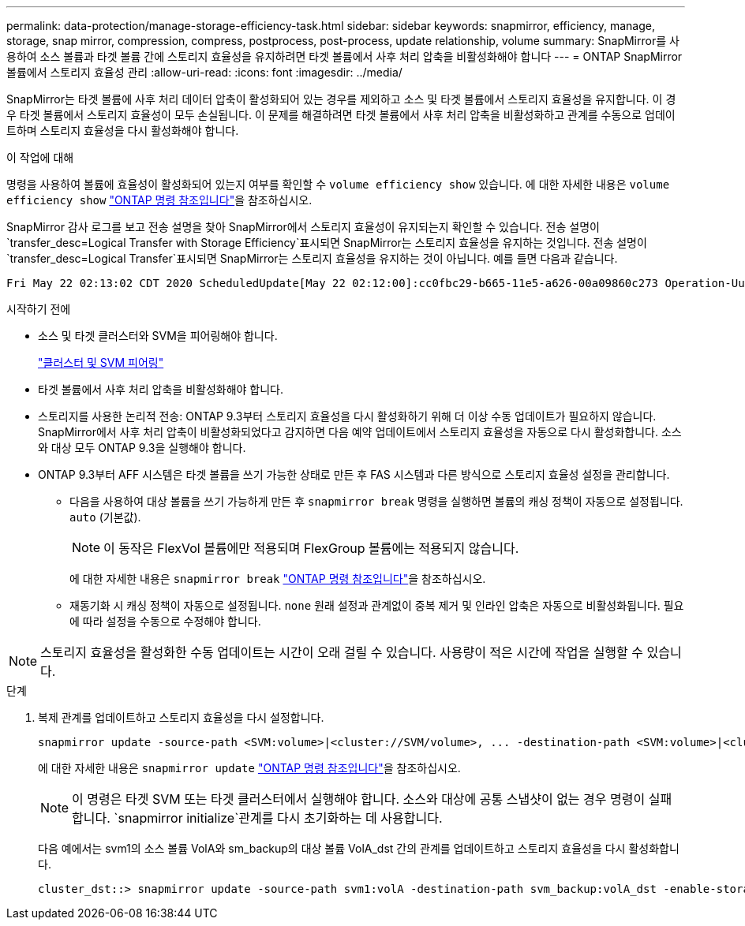 ---
permalink: data-protection/manage-storage-efficiency-task.html 
sidebar: sidebar 
keywords: snapmirror, efficiency, manage, storage, snap mirror, compression, compress, postprocess, post-process, update relationship, volume 
summary: SnapMirror를 사용하여 소스 볼륨과 타겟 볼륨 간에 스토리지 효율성을 유지하려면 타겟 볼륨에서 사후 처리 압축을 비활성화해야 합니다 
---
= ONTAP SnapMirror 볼륨에서 스토리지 효율성 관리
:allow-uri-read: 
:icons: font
:imagesdir: ../media/


[role="lead"]
SnapMirror는 타겟 볼륨에 사후 처리 데이터 압축이 활성화되어 있는 경우를 제외하고 소스 및 타겟 볼륨에서 스토리지 효율성을 유지합니다. 이 경우 타겟 볼륨에서 스토리지 효율성이 모두 손실됩니다. 이 문제를 해결하려면 타겟 볼륨에서 사후 처리 압축을 비활성화하고 관계를 수동으로 업데이트하며 스토리지 효율성을 다시 활성화해야 합니다.

.이 작업에 대해
명령을 사용하여 볼륨에 효율성이 활성화되어 있는지 여부를 확인할 수 `volume efficiency show` 있습니다. 에 대한 자세한 내용은 `volume efficiency show` link:https://docs.netapp.com/us-en/ontap-cli/volume-efficiency-show.html["ONTAP 명령 참조입니다"^]을 참조하십시오.

SnapMirror 감사 로그를 보고 전송 설명을 찾아 SnapMirror에서 스토리지 효율성이 유지되는지 확인할 수 있습니다. 전송 설명이 `transfer_desc=Logical Transfer with Storage Efficiency`표시되면 SnapMirror는 스토리지 효율성을 유지하는 것입니다. 전송 설명이 `transfer_desc=Logical Transfer`표시되면 SnapMirror는 스토리지 효율성을 유지하는 것이 아닙니다. 예를 들면 다음과 같습니다.

[listing]
----
Fri May 22 02:13:02 CDT 2020 ScheduledUpdate[May 22 02:12:00]:cc0fbc29-b665-11e5-a626-00a09860c273 Operation-Uuid=39fbcf48-550a-4282-a906-df35632c73a1 Group=none Operation-Cookie=0 action=End source=<sourcepath> destination=<destpath> status=Success bytes_transferred=117080571 network_compression_ratio=1.0:1 transfer_desc=Logical Transfer - Optimized Directory Mode
----
.시작하기 전에
* 소스 및 타겟 클러스터와 SVM을 피어링해야 합니다.
+
https://docs.netapp.com/us-en/ontap-system-manager-classic/peering/index.html["클러스터 및 SVM 피어링"^]

* 타겟 볼륨에서 사후 처리 압축을 비활성화해야 합니다.
* 스토리지를 사용한 논리적 전송: ONTAP 9.3부터 스토리지 효율성을 다시 활성화하기 위해 더 이상 수동 업데이트가 필요하지 않습니다. SnapMirror에서 사후 처리 압축이 비활성화되었다고 감지하면 다음 예약 업데이트에서 스토리지 효율성을 자동으로 다시 활성화합니다. 소스와 대상 모두 ONTAP 9.3을 실행해야 합니다.
* ONTAP 9.3부터 AFF 시스템은 타겟 볼륨을 쓰기 가능한 상태로 만든 후 FAS 시스템과 다른 방식으로 스토리지 효율성 설정을 관리합니다.
+
** 다음을 사용하여 대상 볼륨을 쓰기 가능하게 만든 후  `snapmirror break` 명령을 실행하면 볼륨의 캐싱 정책이 자동으로 설정됩니다.  `auto` (기본값).
+
[NOTE]
====
이 동작은 FlexVol 볼륨에만 적용되며 FlexGroup 볼륨에는 적용되지 않습니다.

====
+
에 대한 자세한 내용은 `snapmirror break` link:https://docs.netapp.com/us-en/ontap-cli/snapmirror-break.html["ONTAP 명령 참조입니다"^]을 참조하십시오.

** 재동기화 시 캐싱 정책이 자동으로 설정됩니다.  `none` 원래 설정과 관계없이 중복 제거 및 인라인 압축은 자동으로 비활성화됩니다. 필요에 따라 설정을 수동으로 수정해야 합니다.




[NOTE]
====
스토리지 효율성을 활성화한 수동 업데이트는 시간이 오래 걸릴 수 있습니다. 사용량이 적은 시간에 작업을 실행할 수 있습니다.

====
.단계
. 복제 관계를 업데이트하고 스토리지 효율성을 다시 설정합니다.
+
[source, cli]
----
snapmirror update -source-path <SVM:volume>|<cluster://SVM/volume>, ... -destination-path <SVM:volume>|<cluster://SVM/volume>, ... -enable-storage-efficiency true
----
+
에 대한 자세한 내용은 `snapmirror update` link:https://docs.netapp.com/us-en/ontap-cli/snapmirror-update.html["ONTAP 명령 참조입니다"^]을 참조하십시오.

+
[NOTE]
====
이 명령은 타겟 SVM 또는 타겟 클러스터에서 실행해야 합니다. 소스와 대상에 공통 스냅샷이 없는 경우 명령이 실패합니다.  `snapmirror initialize`관계를 다시 초기화하는 데 사용합니다.

====
+
다음 예에서는 svm1의 소스 볼륨 VolA와 sm_backup의 대상 볼륨 VolA_dst 간의 관계를 업데이트하고 스토리지 효율성을 다시 활성화합니다.

+
[listing]
----
cluster_dst::> snapmirror update -source-path svm1:volA -destination-path svm_backup:volA_dst -enable-storage-efficiency true
----


